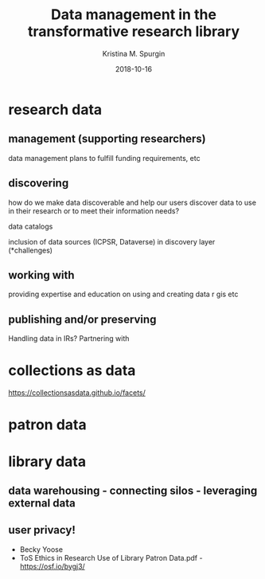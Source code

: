 #+AUTHOR: Kristina M. Spurgin
#+TITLE: Data management in the transformative research library
#+EMAIL: kspurgin@email.unc.edu
#+DATE: 2018-10-16
#+REVEAL_TRANS: none
#+REVEAL_THEME: sky
#+OPTIONS: toc:nil
#+OPTIONS: num:nil
#+EXPORT_FILE_NAME: index.html


* research data
** management (supporting researchers)
data management plans to fulfill funding requirements, etc
** discovering
how do we make data discoverable and help our users discover data to use in their research or to meet their information needs?

data catalogs

inclusion of data sources (ICPSR, Dataverse) in discovery layer (*challenges)

** working with
providing expertise and education on using and creating data
r
gis
etc

** publishing and/or preserving
Handling data in IRs?
Partnering with 

* collections as data
  https://collectionsasdata.github.io/facets/
* patron data
* library data
** data warehousing - connecting silos - leveraging external data
** user privacy! 
 - Becky Yoose
 - ToS Ethics in Research Use of Library Patron Data.pdf - https://osf.io/bygj3/

